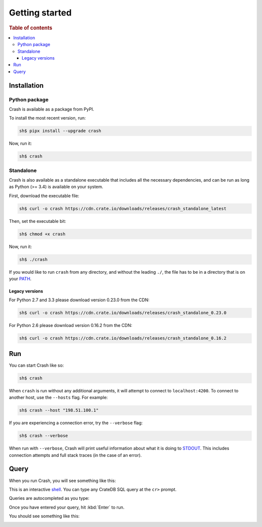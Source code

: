 .. _getting-started:

===============
Getting started
===============

.. rubric:: Table of contents

.. contents::
   :local:

Installation
============

.. SEEALSO::

    Consult the :ref:`compatibility` appendix for prerequisites information.

Python package
--------------

Crash is available as a package from PyPI.

To install the most recent version, run:

.. code-block:: console

    sh$ pipx install --upgrade crash

Now, run it:

.. code-block:: console

    sh$ crash

Standalone
----------

Crash is also available as a standalone executable that includes all the
necessary dependencies, and can be run as long as Python (>= 3.4) is available
on your system.

First, download the executable file:

.. code-block:: console

    sh$ curl -o crash https://cdn.crate.io/downloads/releases/crash_standalone_latest

Then, set the executable bit:

.. code-block:: console

    sh$ chmod +x crash

Now, run it:

.. code-block:: console

    sh$ ./crash

If you would like to run ``crash`` from any directory, and without the leading
``./``, the file has to be in a directory that is on your `PATH`_.

Legacy versions
...............

For Python 2.7 and 3.3 please download version 0.23.0 from the CDN:

.. code-block:: console

    sh$ curl -o crash https://cdn.crate.io/downloads/releases/crash_standalone_0.23.0

For Python 2.6 please download version 0.16.2 from the CDN:

.. code-block:: console

    sh$ curl -o crash https://cdn.crate.io/downloads/releases/crash_standalone_0.16.2

Run
===

You can start Crash like so:

.. code-block:: console

  sh$ crash

When ``crash`` is run without any additional arguments, it will attempt to
connect to ``localhost:4200``. To connect to another host, use the ``--hosts``
flag. For example:

.. code-block:: console

  sh$ crash --host "198.51.100.1"

If you are experiencing a connection error, try the ``--verbose`` flag:

.. code-block:: console

  sh$ crash --verbose

When run with ``--verbose``, Crash will print useful information about
what it is doing to `STDOUT`_. This includes connection attempts and full stack
traces (in the case of an error).

.. SEEALSO::

   For more help, see :ref:`run`.

Query
=====

When you run Crash, you will see something like this:

.. image:: startup.png
    :alt: A screenshot of Crash after startup

This is an interactive `shell`_. You can type any CrateDB SQL query at the
``cr>`` prompt.

Queries are autocompleted as you type:

.. image:: autocomplete.png
    :alt: A screenshot of Crash while typing a query

Once you have entered your query, hit :kbd:`Enter` to run.

You should see something like this:

.. image:: query.png
    :alt: A screenshot of Crash after executing a query

.. SEEALSO::

   For more help, see :ref:`commands` or :ref:`formats`.

.. _Command Line Arguments: https://cratedb.com/docs/projects/crash/en/stable/cli.html
.. _crate-python: https://pypi.python.org/pypi/crate/
.. _CrateDB REST Endpoint: https://cratedb.com/docs/current/sql/rest.html
.. _CrateDB: https://cratedb.com/products/cratedb/
.. _PATH: https://en.wikipedia.org/wiki/PATH_(variable)
.. _pip: https://pypi.org/project/pip/
.. _PyPI overview: https://pypi.python.org/pypi/crash/
.. _Running CrateDB: https://cratedb.com/docs/crate/reference/en/latest/run.html
.. _shell: https://en.wikipedia.org/wiki/Shell_(computing)
.. _STDOUT: https://en.wikipedia.org/wiki/Standard_streams
